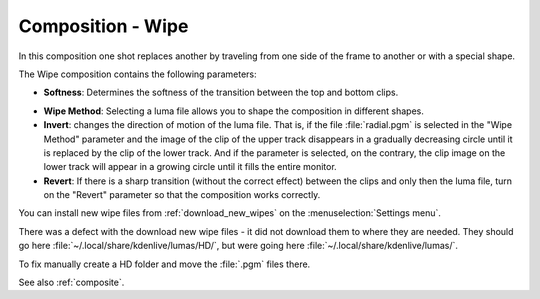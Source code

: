 .. metadata-placeholder

   :authors: - Annew (https://userbase.kde.org/User:Annew)
             - Claus Christensen
             - Yuri Chornoivan
             - Ttguy (https://userbase.kde.org/User:Ttguy)
             - Bushuev (https://userbase.kde.org/User:Bushuev)
             - Roger (https://userbase.kde.org/User:Roger)
             - Smolyaninov (https://userbase.kde.org/User:Smolyaninov)

   :license: Creative Commons License SA 4.0

.. _wipe:

Composition - Wipe
==================

.. contents::

In this composition one shot replaces another by traveling from one side of the frame to another or with a special shape.

The Wipe composition contains the following parameters:

.. image:: /images/Kdenlive_Wipe_transition.png
   :align: left
   :alt: Kdenlive_Wipe_transition

* **Softness**: Determines the softness of the transition between the top and bottom clips.

.. image:: /images/Kdenlive_Wipe_softness.png
   :align: left
   :alt: Kdenlive_Wipe_softness

* **Wipe Method**: Selecting a luma file allows you to shape the composition in different shapes.

* **Invert**: changes the direction of motion of the luma file. That is, if the file :file:`radial.pgm` is selected in the "Wipe Method" parameter and the image of the clip of the upper track disappears in a gradually decreasing circle until it is replaced by the clip of the lower track. And if the parameter is selected, on the contrary, the clip image on the lower track will appear in a growing circle until it fills the entire monitor.

* **Revert**: If there is a sharp transition (without the correct effect) between the clips and only then the luma file, turn on the "Revert" parameter so that the composition works correctly.

You can install new wipe files from :ref:`download_new_wipes` on the :menuselection:`Settings menu`.

There was a defect with the download new wipe files - it did not download them to where they are needed.
They should go here :file:`~/.local/share/kdenlive/lumas/HD/`, but were going here :file:`~/.local/share/kdenlive/lumas/`.

To fix manually create a HD folder and move the :file:`.pgm` files there.

See also :ref:`composite`.


